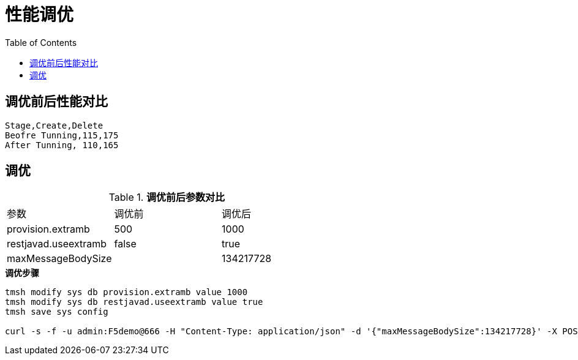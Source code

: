 = 性能调优
:toc: manual

== 调优前后性能对比

[source, text]
----
Stage,Create,Delete
Beofre Tunning,115,175 
After Tunning, 110,165
---- 

== 调优

.*调优前后参数对比*
|===
|参数|调优前|调优后
|provision.extramb
|500
|1000

|restjavad.useextramb
|false
|true

|maxMessageBodySize
|
|134217728
|===

[source, bash]
.*调优步骤*
----
tmsh modify sys db provision.extramb value 1000
tmsh modify sys db restjavad.useextramb value true
tmsh save sys config

curl -s -f -u admin:F5demo@666 -H "Content-Type: application/json" -d '{"maxMessageBodySize":134217728}' -X POST http://localhost:8100/mgmt/shared/server/messaging/settings/8100 
----

